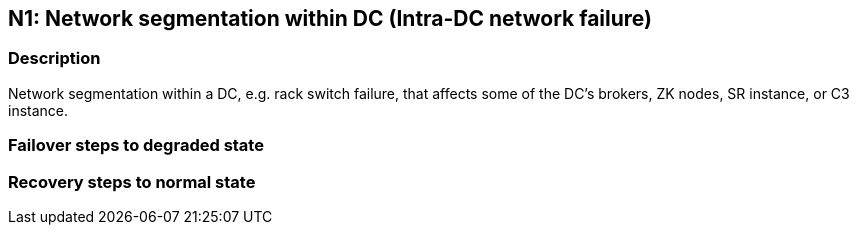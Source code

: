 // Scenario runbook template
:scenario-id: N1
:category: Intra-DC network failure
:name: Network segmentation within DC
:description: Network segmentation within a DC, e.g. rack switch failure, that affects some of the DC's brokers, ZK nodes, SR instance, or C3 instance.

== {scenario-id}: {name} ({category})

=== Description 

{description}

=== Failover steps to degraded state

////
This section articulates the action required to failover affected components, if any.

TODO: Update the explicit steps, complete with commands or relevant references, to successfully failover and resume business operations 
////

=== Recovery steps to normal state

////
This section articulates the action required to recover and/or failback, i.e. recovery back to normal state when outage is resolved.

TODO: Update the explicit steps, complete with commands or relevant references, to successfully failback and recover back to normal state of operation.
////
